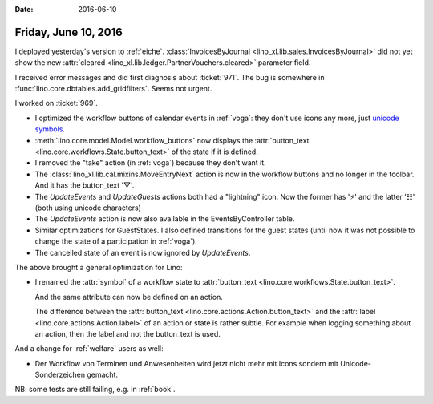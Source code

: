 :date: 2016-06-10

=====================
Friday, June 10, 2016
=====================

I deployed yesterday's version to :ref:`eiche`.
:class:`InvoicesByJournal
<lino_xl.lib.sales.InvoicesByJournal>` did not yet show the
new :attr:`cleared <lino_xl.lib.ledger.PartnerVouchers.cleared>`
parameter field.

I received error messages and did first diagnosis about :ticket:`971`.
The bug is somewhere in :func:`lino.core.dbtables.add_gridfilters`.
Seems not urgent.

I worked on :ticket:`969`.

- I optimized the workflow buttons of calendar events in :ref:`voga`:
  they don't use icons any more, just `unicode symbols
  <https://en.wikibooks.org/wiki/Unicode/List_of_useful_symbols>`_.

- :meth:`lino.core.model.Model.workflow_buttons` now displays the
  :attr:`button_text <lino.core.workflows.State.button_text>` of the
  state if it is defined.

- I removed the "take" action (in :ref:`voga`) because they don't want
  it.

- The :class:`lino_xl.lib.cal.mixins.MoveEntryNext` action is now in
  the workflow buttons and no longer in the toolbar. And it has the
  button_text '▽'.

- The `UpdateEvents` and `UpdateGuests` actions both had a "lightning"
  icon. Now the former has '⚡' and the latter '☷' (both using unicode
  characters)

- The `UpdateEvents` action is now also available in the
  EventsByController table.

- Similar optimizations for GuestStates. I also defined transitions
  for the guest states (until now it was not possible to change the
  state of a participation in :ref:`voga`).

- The cancelled state of an event is now ignored by `UpdateEvents`.

The above brought a general optimization for Lino:

- I renamed the :attr:`symbol` of a workflow state to
  :attr:`button_text <lino.core.workflows.State.button_text>`.

  And the same attribute can now be defined on an action.

  The difference between the :attr:`button_text
  <lino.core.actions.Action.button_text>` and the :attr:`label
  <lino.core.actions.Action.label>` of an action or state is rather
  subtle. For example when logging something about an action, then the
  label and not the button_text is used.


And a change for :ref:`welfare` users as well:

- Der Workflow von Terminen und Anwesenheiten wird jetzt nicht mehr
  mit Icons sondern mit Unicode-Sonderzeichen gemacht.

NB: some tests are still failing, e.g. in :ref:`book`.
